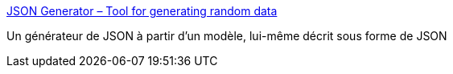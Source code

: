 :jbake-type: post
:jbake-status: published
:jbake-title: JSON Generator – Tool for generating random data
:jbake-tags: javascript,json,générateur,software,online,_mois_juin,_année_2015
:jbake-date: 2015-06-14
:jbake-depth: ../
:jbake-uri: shaarli/1434265190000.adoc
:jbake-source: https://nicolas-delsaux.hd.free.fr/Shaarli?searchterm=http%3A%2F%2Fwww.json-generator.com%2F&searchtags=javascript+json+g%C3%A9n%C3%A9rateur+software+online+_mois_juin+_ann%C3%A9e_2015
:jbake-style: shaarli

http://www.json-generator.com/[JSON Generator – Tool for generating random data]

Un générateur de JSON à partir d'un modèle, lui-même décrit sous forme de JSON

